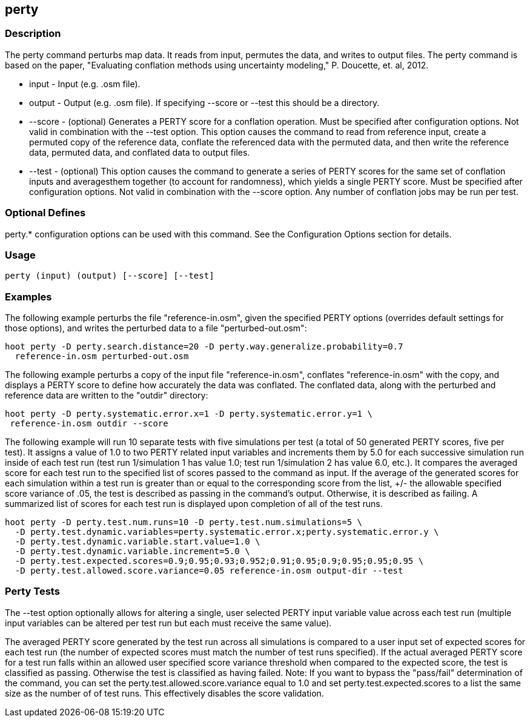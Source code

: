 == perty

=== Description

The +perty+ command perturbs map data.  It reads from input, permutes the data, and writes to output files. The +perty+ command is 
based on the paper, "Evaluating conflation methods using uncertainty modeling," P. Doucette, et. al, 2012. 

* +input+   - Input (e.g. .osm file).
* +output+  - Output (e.g. .osm file).  If specifying --score or --test this should be a directory.
* +--score+ - (optional) Generates a PERTY score for a conflation operation.  Must be specified after configuration options.  Not 
              valid in combination with the --test option.  This option causes the command to read from reference input, create 
              a permuted copy of the reference data, conflate the referenced data with the permuted data, and then write the reference 
              data, permuted data, and conflated data to output files.
* +--test+  - (optional) This option causes the command to generate a series of PERTY scores for the same set of conflation inputs 
              and averagesthem together (to account for randomness), which yields a single PERTY score.  Must be specified after 
              configuration options.  Not valid in combination with the --score option.  Any number of conflation jobs may be run per test.  

=== Optional Defines

perty.* configuration options can be used with this command.  See the Configuration Options section for details.

=== Usage

--------------------------------------
perty (input) (output) [--score] [--test]
--------------------------------------

=== Examples

The following example perturbs the file "reference-in.osm", given the specified PERTY options (overrides default settings for 
those options), and writes the perturbed data to a file "perturbed-out.osm":

--------------------------------------
hoot perty -D perty.search.distance=20 -D perty.way.generalize.probability=0.7
  reference-in.osm perturbed-out.osm
--------------------------------------

The following example perturbs a copy of the input file "reference-in.osm", conflates "reference-in.osm" with the copy, and  displays a 
PERTY score to define how accurately the data was conflated.  The conflated data, along with the perturbed and reference data are written 
to the "outdir" directory:

--------------------------------------
hoot perty -D perty.systematic.error.x=1 -D perty.systematic.error.y=1 \
 reference-in.osm outdir --score
--------------------------------------

The following example will run 10 separate tests with five simulations per test (a total of 50 generated PERTY scores, five per test).  
It assigns a value of 1.0 to two PERTY related input variables and increments them by 5.0 for each successive simulation run inside 
of each test run (test run 1/simulation 1 has value 1.0; test run 1/simulation 2 has value 6.0, etc.).  It compares the averaged 
score for each test run to the specified list of scores passed to the command as input.  If the average of the generated scores 
for each simulation within a test run is greater than or equal to the corresponding score from the list, +/- the allowable specified 
score variance of .05, the test is described as passing in the command's output.  Otherwise, it is described as failing.  A
summarized list of scores for each test run is displayed upon completion of all of the test runs.

--------------------------------------
hoot perty -D perty.test.num.runs=10 -D perty.test.num.simulations=5 \
  -D perty.test.dynamic.variables=perty.systematic.error.x;perty.systematic.error.y \
  -D perty.test.dynamic.variable.start.value=1.0 \
  -D perty.test.dynamic.variable.increment=5.0 \
  -D perty.test.expected.scores=0.9;0.95;0.93;0.952;0.91;0.95;0.9;0.95;0.95;0.95 \
  -D perty.test.allowed.score.variance=0.05 reference-in.osm output-dir --test
--------------------------------------

=== Perty Tests

The --test option optionally allows for altering a single, user selected PERTY input variable value across each test run (multiple 
input variables can be altered per test run but each must receive the same value).

The averaged PERTY score generated by the test run across all simulations is compared to a user input set of expected scores for 
each test run (the number of expected scores must match the number of test runs specified). If the actual averaged PERTY score for a 
test run falls within an allowed user specified score variance threshold when compared to the expected score, the test is classified
as passing.  Otherwise the test is classified as having failed.  Note: If you want to bypass the "pass/fail" determination of the 
command, you can set the +perty.test.allowed.score.variance+ equal to 1.0 and set +perty.test.expected.scores+ to a list the same 
size as the number of of test runs.  This effectively disables the score validation.

